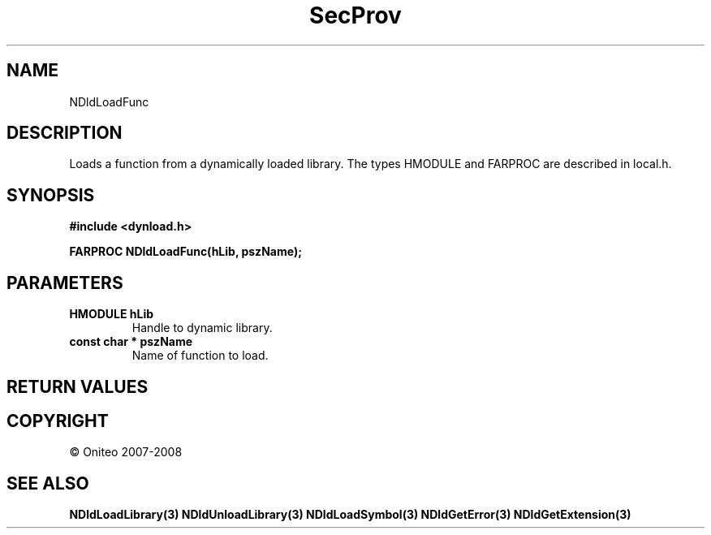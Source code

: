 .TH SecProv 3   "API Reference"
.SH NAME
NDldLoadFunc
.SH DESCRIPTION
Loads a function from a dynamically loaded library.
The types HMODULE and FARPROC are described in local.h.
.SH SYNOPSIS
.B #include <dynload.h>
.sp
.B FARPROC NDldLoadFunc(hLib, pszName);
.SH PARAMETERS
.TP
.B HMODULE hLib
Handle to dynamic library.
.TP
.B const char * pszName
Name of function to load.
.SH RETURN VALUES
.SH COPYRIGHT
 \(co Oniteo 2007-2008
.SH SEE ALSO
.BR NDldLoadLibrary(3)
.BR NDldUnloadLibrary(3)
.BR NDldLoadSymbol(3)
.BR NDldGetError(3)
.BR NDldGetExtension(3)
.PP
